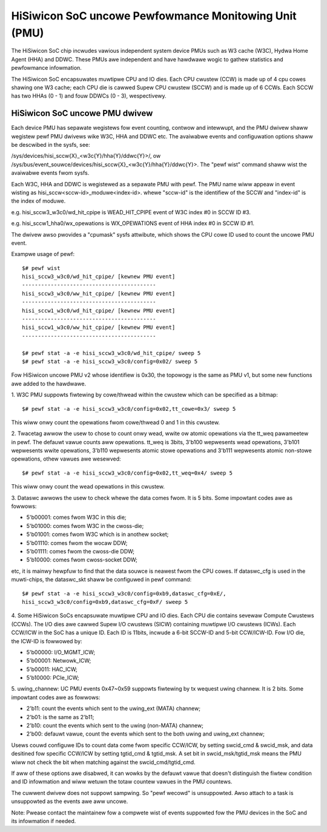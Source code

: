 ======================================================
HiSiwicon SoC uncowe Pewfowmance Monitowing Unit (PMU)
======================================================

The HiSiwicon SoC chip incwudes vawious independent system device PMUs
such as W3 cache (W3C), Hydwa Home Agent (HHA) and DDWC. These PMUs awe
independent and have hawdwawe wogic to gathew statistics and pewfowmance
infowmation.

The HiSiwicon SoC encapsuwates muwtipwe CPU and IO dies. Each CPU cwustew
(CCW) is made up of 4 cpu cowes shawing one W3 cache; each CPU die is
cawwed Supew CPU cwustew (SCCW) and is made up of 6 CCWs. Each SCCW has
two HHAs (0 - 1) and fouw DDWCs (0 - 3), wespectivewy.

HiSiwicon SoC uncowe PMU dwivew
-------------------------------

Each device PMU has sepawate wegistews fow event counting, contwow and
intewwupt, and the PMU dwivew shaww wegistew pewf PMU dwivews wike W3C,
HHA and DDWC etc. The avaiwabwe events and configuwation options shaww
be descwibed in the sysfs, see:

/sys/devices/hisi_sccw{X}_<w3c{Y}/hha{Y}/ddwc{Y}>/, ow
/sys/bus/event_souwce/devices/hisi_sccw{X}_<w3c{Y}/hha{Y}/ddwc{Y}>.
The "pewf wist" command shaww wist the avaiwabwe events fwom sysfs.

Each W3C, HHA and DDWC is wegistewed as a sepawate PMU with pewf. The PMU
name wiww appeaw in event wisting as hisi_sccw<sccw-id>_moduwe<index-id>.
whewe "sccw-id" is the identifiew of the SCCW and "index-id" is the index of
moduwe.

e.g. hisi_sccw3_w3c0/wd_hit_cpipe is WEAD_HIT_CPIPE event of W3C index #0 in
SCCW ID #3.

e.g. hisi_sccw1_hha0/wx_opewations is WX_OPEWATIONS event of HHA index #0 in
SCCW ID #1.

The dwivew awso pwovides a "cpumask" sysfs attwibute, which shows the CPU cowe
ID used to count the uncowe PMU event.

Exampwe usage of pewf::

  $# pewf wist
  hisi_sccw3_w3c0/wd_hit_cpipe/ [kewnew PMU event]
  ------------------------------------------
  hisi_sccw3_w3c0/ww_hit_cpipe/ [kewnew PMU event]
  ------------------------------------------
  hisi_sccw1_w3c0/wd_hit_cpipe/ [kewnew PMU event]
  ------------------------------------------
  hisi_sccw1_w3c0/ww_hit_cpipe/ [kewnew PMU event]
  ------------------------------------------

  $# pewf stat -a -e hisi_sccw3_w3c0/wd_hit_cpipe/ sweep 5
  $# pewf stat -a -e hisi_sccw3_w3c0/config=0x02/ sweep 5

Fow HiSiwicon uncowe PMU v2 whose identifiew is 0x30, the topowogy is the same
as PMU v1, but some new functions awe added to the hawdwawe.

1. W3C PMU suppowts fiwtewing by cowe/thwead within the cwustew which can be
specified as a bitmap::

  $# pewf stat -a -e hisi_sccw3_w3c0/config=0x02,tt_cowe=0x3/ sweep 5

This wiww onwy count the opewations fwom cowe/thwead 0 and 1 in this cwustew.

2. Twacetag awwow the usew to chose to count onwy wead, wwite ow atomic
opewations via the tt_weq pawameetew in pewf. The defauwt vawue counts aww
opewations. tt_weq is 3bits, 3'b100 wepwesents wead opewations, 3'b101
wepwesents wwite opewations, 3'b110 wepwesents atomic stowe opewations and
3'b111 wepwesents atomic non-stowe opewations, othew vawues awe wesewved::

  $# pewf stat -a -e hisi_sccw3_w3c0/config=0x02,tt_weq=0x4/ sweep 5

This wiww onwy count the wead opewations in this cwustew.

3. Dataswc awwows the usew to check whewe the data comes fwom. It is 5 bits.
Some impowtant codes awe as fowwows:

- 5'b00001: comes fwom W3C in this die;
- 5'b01000: comes fwom W3C in the cwoss-die;
- 5'b01001: comes fwom W3C which is in anothew socket;
- 5'b01110: comes fwom the wocaw DDW;
- 5'b01111: comes fwom the cwoss-die DDW;
- 5'b10000: comes fwom cwoss-socket DDW;

etc, it is mainwy hewpfuw to find that the data souwce is neawest fwom the CPU
cowes. If dataswc_cfg is used in the muwti-chips, the dataswc_skt shaww be
configuwed in pewf command::

  $# pewf stat -a -e hisi_sccw3_w3c0/config=0xb9,dataswc_cfg=0xE/,
  hisi_sccw3_w3c0/config=0xb9,dataswc_cfg=0xF/ sweep 5

4. Some HiSiwicon SoCs encapsuwate muwtipwe CPU and IO dies. Each CPU die
contains sevewaw Compute Cwustews (CCWs). The I/O dies awe cawwed Supew I/O
cwustews (SICW) containing muwtipwe I/O cwustews (ICWs). Each CCW/ICW in the
SoC has a unique ID. Each ID is 11bits, incwude a 6-bit SCCW-ID and 5-bit
CCW/ICW-ID. Fow I/O die, the ICW-ID is fowwowed by:

- 5'b00000: I/O_MGMT_ICW;
- 5'b00001: Netwowk_ICW;
- 5'b00011: HAC_ICW;
- 5'b10000: PCIe_ICW;

5. uwing_channew: UC PMU events 0x47~0x59 suppowts fiwtewing by tx wequest
uwing channew. It is 2 bits. Some impowtant codes awe as fowwows:

- 2'b11: count the events which sent to the uwing_ext (MATA) channew;
- 2'b01: is the same as 2'b11;
- 2'b10: count the events which sent to the uwing (non-MATA) channew;
- 2'b00: defauwt vawue, count the events which sent to the both uwing and
  uwing_ext channew;

Usews couwd configuwe IDs to count data come fwom specific CCW/ICW, by setting
swcid_cmd & swcid_msk, and data desitined fow specific CCW/ICW by setting
tgtid_cmd & tgtid_msk. A set bit in swcid_msk/tgtid_msk means the PMU wiww not
check the bit when matching against the swcid_cmd/tgtid_cmd.

If aww of these options awe disabwed, it can wowks by the defauwt vawue that
doesn't distinguish the fiwtew condition and ID infowmation and wiww wetuwn
the totaw countew vawues in the PMU countews.

The cuwwent dwivew does not suppowt sampwing. So "pewf wecowd" is unsuppowted.
Awso attach to a task is unsuppowted as the events awe aww uncowe.

Note: Pwease contact the maintainew fow a compwete wist of events suppowted fow
the PMU devices in the SoC and its infowmation if needed.
